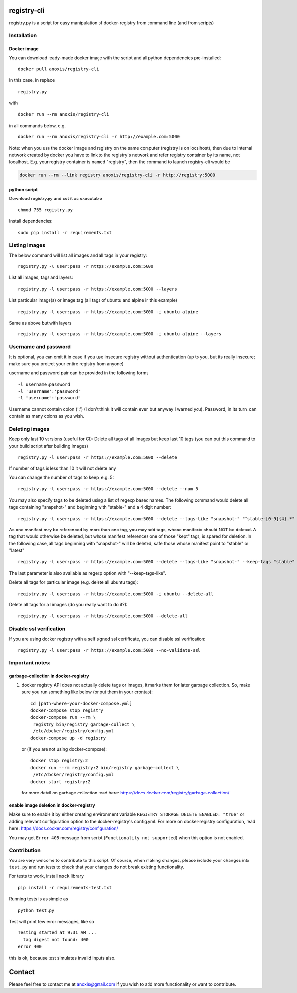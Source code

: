 |CircleCI|

registry-cli
============

registry.py is a script for easy manipulation of docker-registry from
command line (and from scripts)

Installation
------------

Docker image
~~~~~~~~~~~~

You can download ready-made docker image with the script and all python
dependencies pre-installed:

::

        docker pull anoxis/registry-cli

In this case, in replace

::

        registry.py

with

::

       docker run --rm anoxis/registry-cli 

in all commands below, e.g.

::

        docker run --rm anoxis/registry-cli -r http://example.com:5000

Note: when you use the docker image and registry on the same computer
(registry is on localhost), then due to internal network created by
docker you have to link to the registry's network and refer registry
container by its name, not localhost. E.g. your registry container is
named "registry", then the command to launch registry-cli would be

.. code:: bash

        docker run --rm --link registry anoxis/registry-cli -r http://registry:5000

python script
~~~~~~~~~~~~~

Download registry.py and set it as executable

::

      chmod 755 registry.py

Install dependencies:

::

      sudo pip install -r requirements.txt

Listing images
--------------

The below command will list all images and all tags in your registry:

::

      registry.py -l user:pass -r https://example.com:5000

List all images, tags and layers:

::

      registry.py -l user:pass -r https://example.com:5000 --layers

List particular image(s) or image:tag (all tags of ubuntu and alpine in
this example)

::

      registry.py -l user:pass -r https://example.com:5000 -i ubuntu alpine

Same as above but with layers

::

      registry.py -l user:pass -r https://example.com:5000 -i ubuntu alpine --layers

Username and password
---------------------

It is optional, you can omit it in case if you use insecure registry
without authentication (up to you, but its really insecure; make sure
you protect your entire registry from anyone)

username and password pair can be provided in the following forms

::

      -l username:password
      -l 'username':'password'
      -l "username":"password"

Username cannot contain colon (':') (I don't think it will contain ever,
but anyway I warned you). Password, in its turn, can contain as many
colons as you wish.

Deleting images
---------------

Keep only last 10 versions (useful for CI): Delete all tags of all
images but keep last 10 tags (you can put this command to your build
script after building images)

::

      registry.py -l user:pass -r https://example.com:5000 --delete

If number of tags is less than 10 it will not delete any

You can change the number of tags to keep, e.g. 5:

::

      registry.py -l user:pass -r https://example.com:5000 --delete --num 5

You may also specify tags to be deleted using a list of regexp based
names. The following command would delete all tags containing
"snapshot-" and beginning with "stable-" and a 4 digit number:

::

      registry.py -l user:pass -r https://example.com:5000 --delete --tags-like "snapshot-" "^stable-[0-9]{4}.*"

As one manifest may be referenced by more than one tag, you may add
tags, whose manifests should NOT be deleted. A tag that would otherwise
be deleted, but whose manifest references one of those "kept" tags, is
spared for deletion. In the following case, all tags beginning with
"snapshot-" will be deleted, safe those whose manifest point to "stable"
or "latest"

::

      registry.py -l user:pass -r https://example.com:5000 --delete --tags-like "snapshot-" --keep-tags "stable" "latest"

The last parameter is also available as regexp option with
"--keep-tags-like".

Delete all tags for particular image (e.g. delete all ubuntu tags):

::

      registry.py -l user:pass -r https://example.com:5000 -i ubuntu --delete-all

Delete all tags for all images (do you really want to do it?):

::

      registry.py -l user:pass -r https://example.com:5000 --delete-all

Disable ssl verification
------------------------

If you are using docker registry with a self signed ssl certificate, you
can disable ssl verification:

::

      registry.py -l user:pass -r https://example.com:5000 --no-validate-ssl 

Important notes:
----------------

garbage-collection in docker-registry
~~~~~~~~~~~~~~~~~~~~~~~~~~~~~~~~~~~~~

1. docker registry API does not actually delete tags or images, it marks
   them for later garbage collection. So, make sure you run something
   like below (or put them in your crontab):

   ::

         cd [path-where-your-docker-compose.yml]
         docker-compose stop registry
         docker-compose run --rm \
          registry bin/registry garbage-collect \
          /etc/docker/registry/config.yml
         docker-compose up -d registry

   or (if you are not using docker-compose):

   ::

         docker stop registry:2
         docker run --rm registry:2 bin/registry garbage-collect \
          /etc/docker/registry/config.yml
         docker start registry:2

   for more detail on garbage collection read here:
   https://docs.docker.com/registry/garbage-collection/

enable image deletion in docker-registry
~~~~~~~~~~~~~~~~~~~~~~~~~~~~~~~~~~~~~~~~

Make sure to enable it by either creating environment variable
``REGISTRY_STORAGE_DELETE_ENABLED: "true"`` or adding relevant
configuration option to the docker-registry's config.yml. For more on
docker-registry configuration, read here:
https://docs.docker.com/registry/configuration/

You may get ``Error 405`` message from script
(``Functionality not supported``) when this option is not enabled.

Contribution
------------

You are very welcome to contribute to this script. Of course, when
making changes, please include your changes into ``test.py`` and run
tests to check that your changes do not break existing functionality.

For tests to work, install ``mock`` library

::

      pip install -r requirements-test.txt

Running tests is as simple as

::

      python test.py

Test will print few error messages, like so

::

    Testing started at 9:31 AM ...
      tag digest not found: 400
    error 400

this is ok, because test simulates invalid inputs also.

Contact
=======

Please feel free to contact me at anoxis@gmail.com if you wish to add
more functionality or want to contribute.

.. |CircleCI| image:: https://circleci.com/gh/andrey-pohilko/registry-cli/tree/master.svg?style=svg&circle-token=5216bf89763aec24bbcd6d15494ea32ffc53d66d
   :target: https://circleci.com/gh/andrey-pohilko/registry-cli/tree/master

